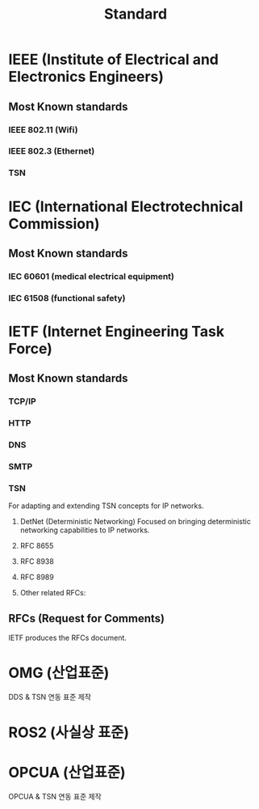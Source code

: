 #+title: Standard

* IEEE (Institute of Electrical and Electronics Engineers)
** Most Known standards
*** IEEE 802.11 (Wifi)
*** IEEE 802.3 (Ethernet)
*** TSN

* IEC (International Electrotechnical Commission)
** Most Known standards
*** IEC 60601 (medical electrical equipment)
*** IEC 61508 (functional safety)

* IETF (Internet Engineering Task Force)
** Most Known standards
*** TCP/IP
*** HTTP
*** DNS
*** SMTP

*** TSN
For adapting and extending TSN concepts for IP networks.

1. DetNet (Deterministic Networking)
   Focused on bringing deterministic networking capabilities to IP networks.

2. RFC 8655
3. RFC 8938
4. RFC 8989
5. Other related RFCs:

** RFCs (Request for Comments)
IETF produces the RFCs document.

* OMG (산업표준)
DDS & TSN 연동 표준 제작
* ROS2 (사실상 표준)
* OPCUA (산업표준)
OPCUA & TSN 연동 표준 제작
